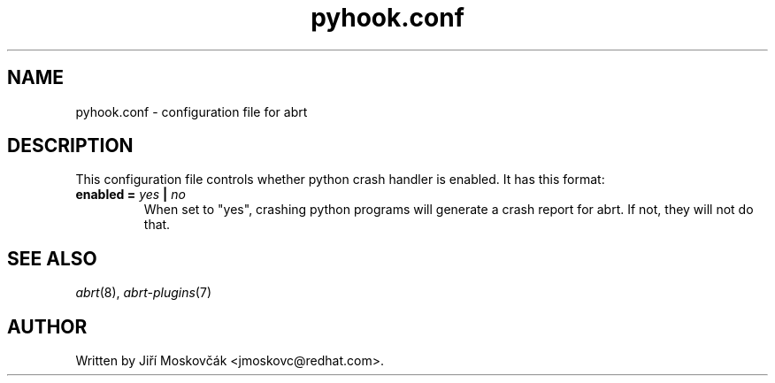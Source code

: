 .TH "pyhook.conf" "5" "1 Oct 2009" ""
.SH NAME
pyhook.conf \- configuration file for abrt
.SH DESCRIPTION
.P
This configuration file controls whether python crash handler is enabled.
It has this format:
.TP
.B enabled =  \fIyes\fP | \fIno\fP
When set to "yes", crashing python programs will generate a crash report
for abrt. If not, they will not do that.
.SH "SEE ALSO"
.IR abrt (8),
.IR abrt-plugins (7)
.SH AUTHOR
Written by Jiří Moskovčák <jmoskovc@redhat.com>.
